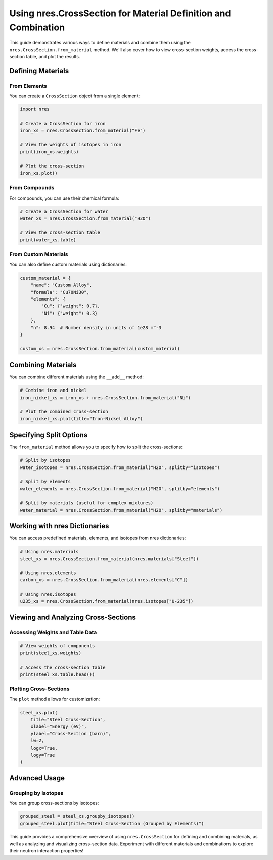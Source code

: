 Using nres.CrossSection for Material Definition and Combination
===============================================================

This guide demonstrates various ways to define materials and combine them using the ``nres.CrossSection.from_material`` method. We'll also cover how to view cross-section weights, access the cross-section table, and plot the results.

Defining Materials
------------------

From Elements
^^^^^^^^^^^^^

You can create a ``CrossSection`` object from a single element:

.. code-block:: python

    import nres

    # Create a CrossSection for iron
    iron_xs = nres.CrossSection.from_material("Fe")

    # View the weights of isotopes in iron
    print(iron_xs.weights)

    # Plot the cross-section
    iron_xs.plot()

From Compounds
^^^^^^^^^^^^^^

For compounds, you can use their chemical formula:

.. code-block:: python

    # Create a CrossSection for water
    water_xs = nres.CrossSection.from_material("H2O")

    # View the cross-section table
    print(water_xs.table)

From Custom Materials
^^^^^^^^^^^^^^^^^^^^^

You can also define custom materials using dictionaries:

.. code-block:: python

    custom_material = {
        "name": "Custom Alloy",
        "formula": "Cu70Ni30",
        "elements": {
            "Cu": {"weight": 0.7},
            "Ni": {"weight": 0.3}
        },
        "n": 8.94  # Number density in units of 1e28 m^-3
    }

    custom_xs = nres.CrossSection.from_material(custom_material)

Combining Materials
-------------------

You can combine different materials using the ``__add__`` method:

.. code-block:: python

    # Combine iron and nickel
    iron_nickel_xs = iron_xs + nres.CrossSection.from_material("Ni")

    # Plot the combined cross-section
    iron_nickel_xs.plot(title="Iron-Nickel Alloy")

Specifying Split Options
------------------------

The ``from_material`` method allows you to specify how to split the cross-sections:

.. code-block:: python

    # Split by isotopes
    water_isotopes = nres.CrossSection.from_material("H2O", splitby="isotopes")

    # Split by elements
    water_elements = nres.CrossSection.from_material("H2O", splitby="elements")

    # Split by materials (useful for complex mixtures)
    water_material = nres.CrossSection.from_material("H2O", splitby="materials")

Working with nres Dictionaries
------------------------------

You can access predefined materials, elements, and isotopes from nres dictionaries:

.. code-block:: python

    # Using nres.materials
    steel_xs = nres.CrossSection.from_material(nres.materials["Steel"])

    # Using nres.elements
    carbon_xs = nres.CrossSection.from_material(nres.elements["C"])

    # Using nres.isotopes
    u235_xs = nres.CrossSection.from_material(nres.isotopes["U-235"])

Viewing and Analyzing Cross-Sections
------------------------------------

Accessing Weights and Table Data
^^^^^^^^^^^^^^^^^^^^^^^^^^^^^^^^

.. code-block:: python

    # View weights of components
    print(steel_xs.weights)

    # Access the cross-section table
    print(steel_xs.table.head())

Plotting Cross-Sections
^^^^^^^^^^^^^^^^^^^^^^^

The ``plot`` method allows for customization:

.. code-block:: python

    steel_xs.plot(
        title="Steel Cross-Section",
        xlabel="Energy (eV)",
        ylabel="Cross-Section (barn)",
        lw=2,
        logx=True,
        logy=True
    )

Advanced Usage
--------------

Grouping by Isotopes
^^^^^^^^^^^^^^^^^^^^

You can group cross-sections by isotopes:

.. code-block:: python

    grouped_steel = steel_xs.groupby_isotopes()
    grouped_steel.plot(title="Steel Cross-Section (Grouped by Elements)")


This guide provides a comprehensive overview of using ``nres.CrossSection`` for defining and combining materials, as well as analyzing and visualizing cross-section data. Experiment with different materials and combinations to explore their neutron interaction properties!